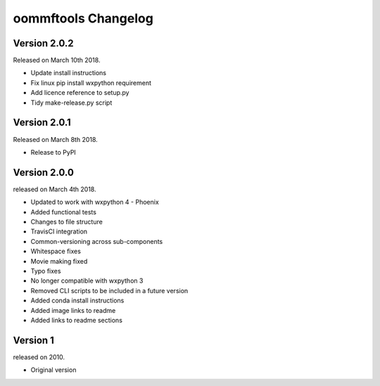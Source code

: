 oommftools Changelog
====================

Version 2.0.2
-------------

Released on March 10th 2018.

- Update install instructions
- Fix linux pip install wxpython requirement
- Add licence reference to setup.py
- Tidy make-release.py script

Version 2.0.1
-------------

Released on March 8th 2018.

- Release to PyPI

Version 2.0.0
-------------

released on March 4th 2018.

- Updated to work with wxpython 4 - Phoenix
- Added functional tests
- Changes to file structure
- TravisCI integration
- Common-versioning across sub-components
- Whitespace fixes
- Movie making fixed
- Typo fixes
- No longer compatible with wxpython 3
- Removed CLI scripts to be included in a future version
- Added conda install instructions
- Added image links to readme
- Added links to readme sections


Version 1
-------------

released on 2010.

- Original version